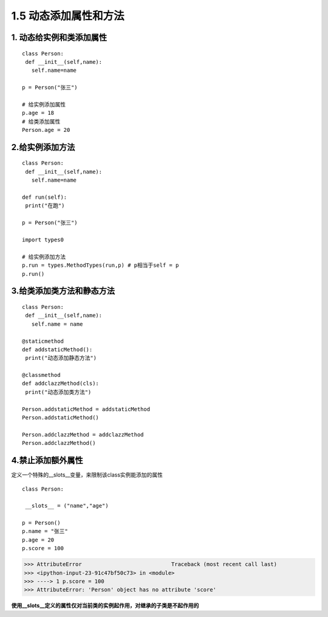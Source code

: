 ========================================
1.5 动态添加属性和方法
========================================

1. 动态给实例和类添加属性
---------------------------------------

::

 class Person:
  def __init__(self,name):
    self.name=name

 p = Person("张三")

 # 给实例添加属性
 p.age = 18
 # 给类添加属性
 Person.age = 20

2.给实例添加方法
--------------------------------------

::

 class Person:
  def __init__(self,name):
    self.name=name

 def run(self):
  print("在跑")
 
 p = Person("张三")
 
 import types0

 # 给实例添加方法
 p.run = types.MethodTypes(run,p) # p相当于self = p
 p.run()

3.给类添加类方法和静态方法
----------------------------------------------

::

 class Person:
  def __init__(self,name):
    self.name = name

 @staticmethod
 def addstaticMethod():
  print("动态添加静态方法")

 @classmethod
 def addclazzMethod(cls):
  print("动态添加类方法")

 Person.addstaticMethod = addstaticMethod
 Person.addstaticMethod()

 Person.addclazzMethod = addclazzMethod
 Person.addclazzMethod()

4.禁止添加额外属性
--------------------------------------------

定义一个特殊的__slots__变量，来限制该class实例能添加的属性

::

 class Person:

  __slots__ = ("name","age")

 p = Person()
 p.name = "张三"
 p.age = 20
 p.score = 100

>>> AttributeError                            Traceback (most recent call last)
>>> <ipython-input-23-91c47bf50c73> in <module>
>>> ----> 1 p.score = 100
>>> AttributeError: 'Person' object has no attribute 'score'

**使用__slots__定义的属性仅对当前类的实例起作用，对继承的子类是不起作用的**







